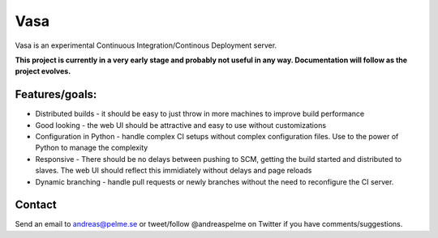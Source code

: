 Vasa
====

Vasa is an experimental Continuous Integration/Continous Deployment server.

**This project is currently in a very early stage and probably not useful in
any way. Documentation will follow as the project evolves.**


Features/goals:
---------------

- Distributed builds - it should be easy to just throw in more machines to improve
  build performance

- Good looking - the web UI should be attractive and easy to use without
  customizations

- Configuration in Python - handle complex CI setups without complex
  configuration files. Use to the power of Python to manage the complexity

- Responsive - There should be no delays between pushing to SCM, getting the
  build started and distributed to slaves. The web UI should reflect this
  immidiately without delays and page reloads

- Dynamic branching - handle pull requests or newly branches without
  the need to reconfigure the CI server.

Contact
-------
Send an email to andreas@pelme.se or tweet/follow @andreaspelme on Twitter if you
have comments/suggestions.
